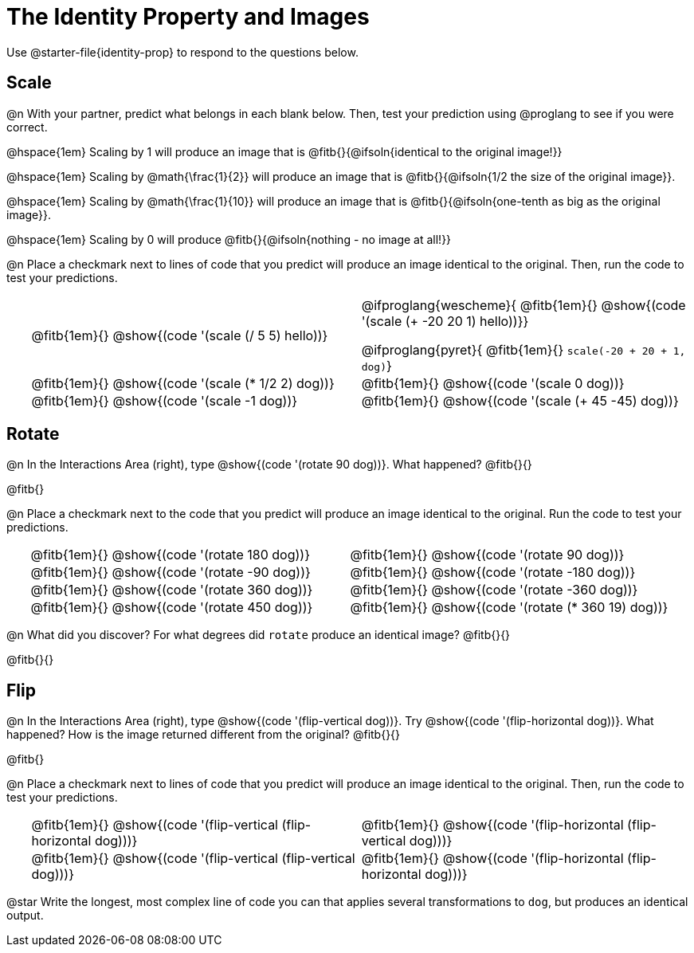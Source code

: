 = The Identity Property and Images

++++
<style>
#content td {padding: 0rem 0px !important}
#content table .autonum::after { content: ')'; }
#content th { text-align: center !important; }
</style>
++++

Use @starter-file{identity-prop} to respond to the questions below.

== Scale

@n With your partner, predict what belongs in each blank below. Then, test your prediction using @proglang to see if you were correct.

@hspace{1em} Scaling by 1 will produce an image that is @fitb{}{@ifsoln{identical to the original image!}}

@hspace{1em} Scaling by @math{\frac{1}{2}} will produce an image that is @fitb{}{@ifsoln{1/2 the size of the original image}}.

@hspace{1em} Scaling by @math{\frac{1}{10}} will produce an image that is @fitb{}{@ifsoln{one-tenth as big as the original image}}.

@hspace{1em} Scaling by 0 will produce @fitb{}{@ifsoln{nothing - no image at all!}}

@n Place a checkmark next to lines of code that you predict will produce an image identical to the original. Then, run the code to test your predictions.

[.table1, cols="1,15,15", grid="none", frame="none", stripes="none"]
|===

|| @fitb{1em}{} @show{(code '(scale (/ 5 5) hello))}

| @ifproglang{wescheme}{
@fitb{1em}{} @show{(code '(scale (+ -20 20 1) hello))}}

@ifproglang{pyret}{
@fitb{1em}{} `scale(-20 + 20 + 1, dog)`}

|| @fitb{1em}{} @show{(code '(scale (* 1/2 2) dog))}

| @fitb{1em}{} @show{(code '(scale 0 dog))}

|| @fitb{1em}{} @show{(code '(scale -1 dog))}

| @fitb{1em}{} @show{(code '(scale (+ 45 -45) dog))}

|===

== Rotate

@n In the Interactions Area (right), type @show{(code '(rotate 90 dog))}. What happened? @fitb{}{}

@fitb{}

@n Place a checkmark next to the code that you predict will produce an image identical to the original. Run the code to test your predictions.

[.table2, cols="1,15,15", grid="none", frame="none", stripes="none"]
|===

|| @fitb{1em}{} @show{(code '(rotate 180 dog))}

| @fitb{1em}{} @show{(code '(rotate 90 dog))}

|| @fitb{1em}{} @show{(code '(rotate -90 dog))}

| @fitb{1em}{} @show{(code '(rotate -180 dog))}

|| @fitb{1em}{} @show{(code '(rotate 360 dog))}

| @fitb{1em}{} @show{(code '(rotate -360 dog))}

|| @fitb{1em}{} @show{(code '(rotate 450 dog))}

| @fitb{1em}{} @show{(code '(rotate (* 360 19) dog))}

|===

@n What did you discover? For what degrees did `rotate` produce an identical image? @fitb{}{}

@fitb{}{}

== Flip

@n In the Interactions Area (right), type @show{(code '(flip-vertical dog))}. Try @show{(code '(flip-horizontal dog))}. What happened? How is the image returned different from the original? @fitb{}{}

@fitb{}

@n Place a checkmark next to lines of code that you predict will produce an image identical to the original. Then, run the code to test your predictions.


[.table3, cols="1,15,15", grid="none", frame="none", stripes="none"]
|===

|| @fitb{1em}{} @show{(code '(flip-vertical (flip-horizontal dog)))}

| @fitb{1em}{} @show{(code '(flip-horizontal (flip-vertical dog)))}

|| @fitb{1em}{} @show{(code '(flip-vertical (flip-vertical dog)))}

| @fitb{1em}{} @show{(code '(flip-horizontal (flip-horizontal dog)))}

|===

@star Write the longest, most complex line of code you can that applies several transformations to `dog`, but produces an identical output.

